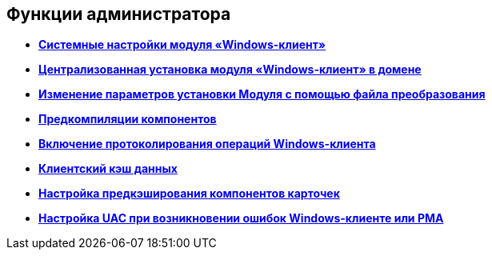 [[ariaid-title1]]
== Функции администратора

* *xref:../topics/SystemSetting.adoc[Системные настройки модуля «Windows-клиент»]* +
* *xref:../topics/Installing_Client_DV_Centralized_Installation.adoc[Централизованная установка модуля «Windows-клиент» в домене]* +
* *xref:../topics/Install_modify.adoc[Изменение параметров установки Модуля с помощью файла преобразования]* +
* *xref:../topics/Use_Ngen.adoc[Предкомпиляции компонентов]* +
* *xref:../topics/Journaling.adoc[Включение протоколирования операций Windows-клиента]* +
* *xref:../topics/ClientCache.adoc[Клиентский кэш данных]* +
* *xref:../topics/Config_caching.adoc[Настройка предкэширования компонентов карточек]* +
* *xref:../topics/Preparing_to_Work_Setting_UserAccountControl.adoc[Настройка UAC при возникновении ошибок Windows-клиенте или РМА]* +
